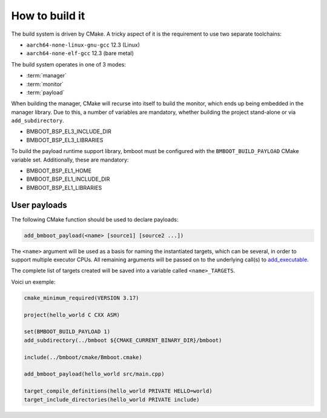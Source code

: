 ***************
How to build it
***************

The build system is driven by CMake. A tricky aspect of it is the requirement to use two separate toolchains:

- ``aarch64-none-linux-gnu-gcc`` 12.3 (Linux)
- ``aarch64-none-elf-gcc`` 12.3 (bare metal)

The build system operates in one of 3 modes:

- :term:`manager`
- :term:`monitor`
- :term:`payload`

When building the manager, CMake will recurse into itself to build the monitor, which ends up being embedded in
the manager library. Due to this, a number of variables are mandatory, whether building the project stand-alone or via
``add_subdirectory``.

- BMBOOT_BSP_EL3_INCLUDE_DIR
- BMBOOT_BSP_EL3_LIBRARIES

To build the payload runtime support library, bmboot must be configured with the ``BMBOOT_BUILD_PAYLOAD`` CMake variable set.
Additionally, these are mandatory:

- BMBOOT_BSP_EL1_HOME
- BMBOOT_BSP_EL1_INCLUDE_DIR
- BMBOOT_BSP_EL1_LIBRARIES


User payloads
=============

The following CMake function should be used to declare payloads:

.. code-block:: cmake

  add_bmboot_payload(<name> [source1] [source2 ...])

The ``<name>`` argument will be used as a basis for naming the instantiated targets, which can be several,
in order to support multiple executor CPUs. All remaining arguments will be passed on to the underlying call(s) to
`add_executable`_.

.. _add_executable: https://cmake.org/cmake/help/latest/command/add_executable.html

The complete list of targets created will be saved into a variable called ``<name>_TARGETS``.

Voici un exemple:

.. code-block:: cmake

    cmake_minimum_required(VERSION 3.17)

    project(hello_world C CXX ASM)

    set(BMBOOT_BUILD_PAYLOAD 1)
    add_subdirectory(../bmboot ${CMAKE_CURRENT_BINARY_DIR}/bmboot)

    include(../bmboot/cmake/Bmboot.cmake)

    add_bmboot_payload(hello_world src/main.cpp)

    target_compile_definitions(hello_world PRIVATE HELLO=world)
    target_include_directories(hello_world PRIVATE include)



.. TODO: BSP concerns
